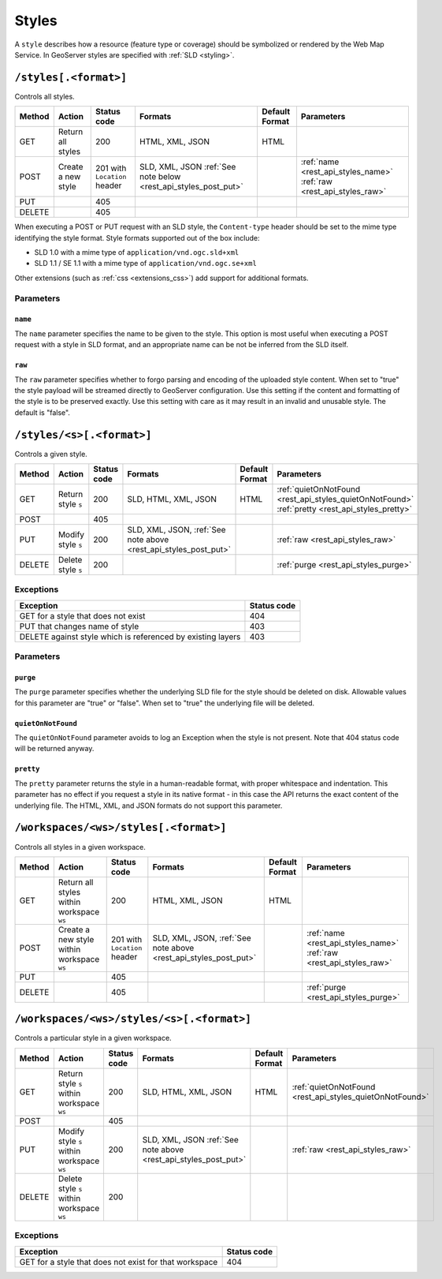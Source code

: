 .. _rest_api_styles:

Styles
======

A ``style`` describes how a resource (feature type or coverage) should be symbolized or rendered by the Web Map Service. In GeoServer styles are specified with :ref:`SLD <styling>`.

``/styles[.<format>]``
----------------------

Controls all styles.

.. list-table::
   :header-rows: 1

   * - Method
     - Action
     - Status code
     - Formats
     - Default Format
     - Parameters
   * - GET
     - Return all styles
     - 200
     - HTML, XML, JSON
     - HTML
     -
   * - POST
     - Create a new style
     - 201 with ``Location`` header
     - SLD, XML, JSON
       :ref:`See note below <rest_api_styles_post_put>`
     -
     - :ref:`name <rest_api_styles_name>` :ref:`raw <rest_api_styles_raw>`
   * - PUT
     - 
     - 405
     - 
     - 
     -
   * - DELETE
     - 
     - 405
     -
     -
     - 

.. _rest_api_styles_post_put:

When executing a POST or PUT request with an SLD style, the ``Content-type`` header should be set to the mime type identifying the style format. Style formats 
supported out of the box include:

* SLD 1.0 with a mime type of ``application/vnd.ogc.sld+xml``
* SLD 1.1 / SE 1.1 with a mime type of ``application/vnd.ogc.se+xml``

Other extensions (such as :ref:`css <extensions_css>`) add support for 
additional formats. 

Parameters
~~~~~~~~~~

.. _rest_api_styles_name:

``name``
^^^^^^^^

The ``name`` parameter specifies the name to be given to the style. This option is most useful when executing a POST request with a style in SLD format, and an appropriate name can be not be inferred from the SLD itself.

.. _rest_api_styles_raw:

``raw``
^^^^^^^

The ``raw`` parameter specifies whether to forgo parsing and encoding of the 
uploaded style content. When set to "true" the style payload will be streamed
directly to GeoServer configuration. Use this setting if the content and 
formatting of the style is to be preserved exactly. Use this setting with care
as it may result in an invalid and unusable style. The default is "false".  

``/styles/<s>[.<format>]``
--------------------------

Controls a given style.

.. list-table::
   :header-rows: 1

   * - Method
     - Action
     - Status code
     - Formats
     - Default Format
     - Parameters
   * - GET
     - Return style ``s``
     - 200
     - SLD, HTML, XML, JSON
     - HTML
     - :ref:`quietOnNotFound <rest_api_styles_quietOnNotFound>` :ref:`pretty <rest_api_styles_pretty>`
   * - POST
     - 
     - 405
     -
     -
     - 
   * - PUT
     - Modify style ``s`` 
     - 200
     - SLD, XML, JSON, :ref:`See note above <rest_api_styles_post_put>`
     -
     - :ref:`raw <rest_api_styles_raw>` 
   * - DELETE
     - Delete style ``s``
     - 200
     -
     -
     - :ref:`purge <rest_api_styles_purge>` 

Exceptions
~~~~~~~~~~

.. list-table::
   :header-rows: 1

   * - Exception
     - Status code
   * - GET for a style that does not exist
     - 404
   * - PUT that changes name of style
     - 403
   * - DELETE against style which is referenced by existing layers
     - 403

Parameters
~~~~~~~~~~

.. _rest_api_styles_purge:

``purge``
^^^^^^^^^

The ``purge`` parameter specifies whether the underlying SLD file for the style should be deleted on disk. Allowable values for this parameter are "true" or "false". When set to "true" the underlying file will be deleted. 

.. _rest_api_styles_quietOnNotFound:

``quietOnNotFound``
^^^^^^^^^^^^^^^^^^^^

The ``quietOnNotFound`` parameter avoids to log an Exception when the style is not present. Note that 404 status code will be returned anyway.

.. _rest_api_styles_pretty:

``pretty``
^^^^^^^^^^

The ``pretty`` parameter returns the style in a human-readable format, with proper whitespace and indentation. This parameter has no effect if you request a style in its native format - in this case the API returns the exact content of the underlying file. The HTML, XML, and JSON formats do not support this parameter.

``/workspaces/<ws>/styles[.<format>]``
--------------------------------------

Controls all styles in a given workspace.

.. list-table::
   :header-rows: 1

   * - Method
     - Action
     - Status code
     - Formats
     - Default Format
     - Parameters
   * - GET
     - Return all styles within workspace ``ws``
     - 200
     - HTML, XML, JSON
     - HTML
     -
   * - POST
     - Create a new style within workspace ``ws``
     - 201 with ``Location`` header
     - SLD, XML, JSON, :ref:`See note above <rest_api_styles_post_put>`
     -
     - :ref:`name <rest_api_styles_name>` :ref:`raw <rest_api_styles_raw>` 
   * - PUT
     - 
     - 405
     - 
     - 
     -
   * - DELETE
     - 
     - 405
     -
     -
     - :ref:`purge <rest_api_styles_purge>`


``/workspaces/<ws>/styles/<s>[.<format>]``
------------------------------------------

Controls a particular style in a given workspace.

.. list-table::
   :header-rows: 1

   * - Method
     - Action
     - Status code
     - Formats
     - Default Format
     - Parameters
   * - GET
     - Return style ``s`` within workspace ``ws``
     - 200
     - SLD, HTML, XML, JSON
     - HTML
     - :ref:`quietOnNotFound <rest_api_styles_quietOnNotFound>`
   * - POST
     - 
     - 405
     -
     -
     -
   * - PUT
     - Modify style ``s`` within workspace ``ws``
     - 200
     - SLD, XML, JSON
       :ref:`See note above <rest_api_styles_post_put>`
     - 
     - :ref:`raw <rest_api_styles_raw>` 
   * - DELETE
     - Delete style ``s`` within workspace ``ws``
     - 200
     -
     -
     -

Exceptions
~~~~~~~~~~

.. list-table::
   :header-rows: 1

   * - Exception
     - Status code
   * - GET for a style that does not exist for that workspace
     - 404